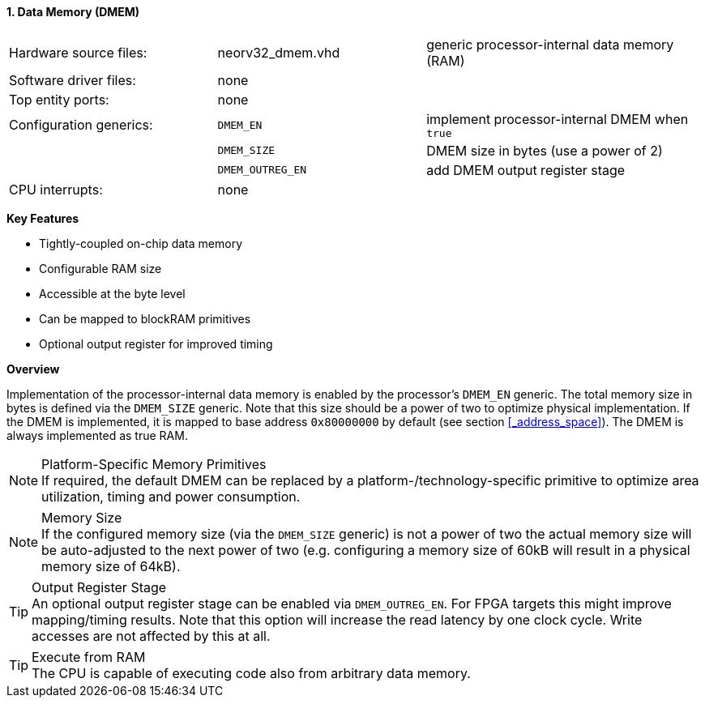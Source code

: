 <<<
:sectnums:
==== Data Memory (DMEM)

[cols="<3,<3,<4"]
[grid="none"]
|=======================
| Hardware source files:  | neorv32_dmem.vhd  | generic processor-internal data memory (RAM)
| Software driver files:  | none              |
| Top entity ports:       | none              |
| Configuration generics: | `DMEM_EN`         | implement processor-internal DMEM when `true`
|                         | `DMEM_SIZE`       | DMEM size in bytes (use a power of 2)
|                         | `DMEM_OUTREG_EN`  | add DMEM output register stage
| CPU interrupts:         | none              |
|=======================

**Key Features**

* Tightly-coupled on-chip data memory
* Configurable RAM size
* Accessible at the byte level
* Can be mapped to blockRAM primitives
* Optional output register for improved timing


**Overview**

Implementation of the processor-internal data memory is enabled by the processor's `DMEM_EN`
generic. The total memory size in bytes is defined via the `DMEM_SIZE` generic. Note that this
size should be a power of two to optimize physical implementation. If the DMEM is implemented,
it is mapped to base address `0x80000000` by default (see section <<_address_space>>).
The DMEM is always implemented as true RAM.

.Platform-Specific Memory Primitives
[NOTE]
If required, the default DMEM can be replaced by a platform-/technology-specific primitive to
optimize area utilization, timing and power consumption.

.Memory Size
[NOTE]
If the configured memory size (via the `DMEM_SIZE` generic) is not a power of two the actual memory
size will be auto-adjusted to the next power of two (e.g. configuring a memory size of 60kB will result in a
physical memory size of 64kB).

.Output Register Stage
[TIP]
An optional output register stage can be enabled via `DMEM_OUTREG_EN`. For FPGA targets this might improve
mapping/timing results. Note that this option will increase the read latency by one clock cycle. Write accesses
are not affected by this at all.

.Execute from RAM
[TIP]
The CPU is capable of executing code also from arbitrary data memory.

